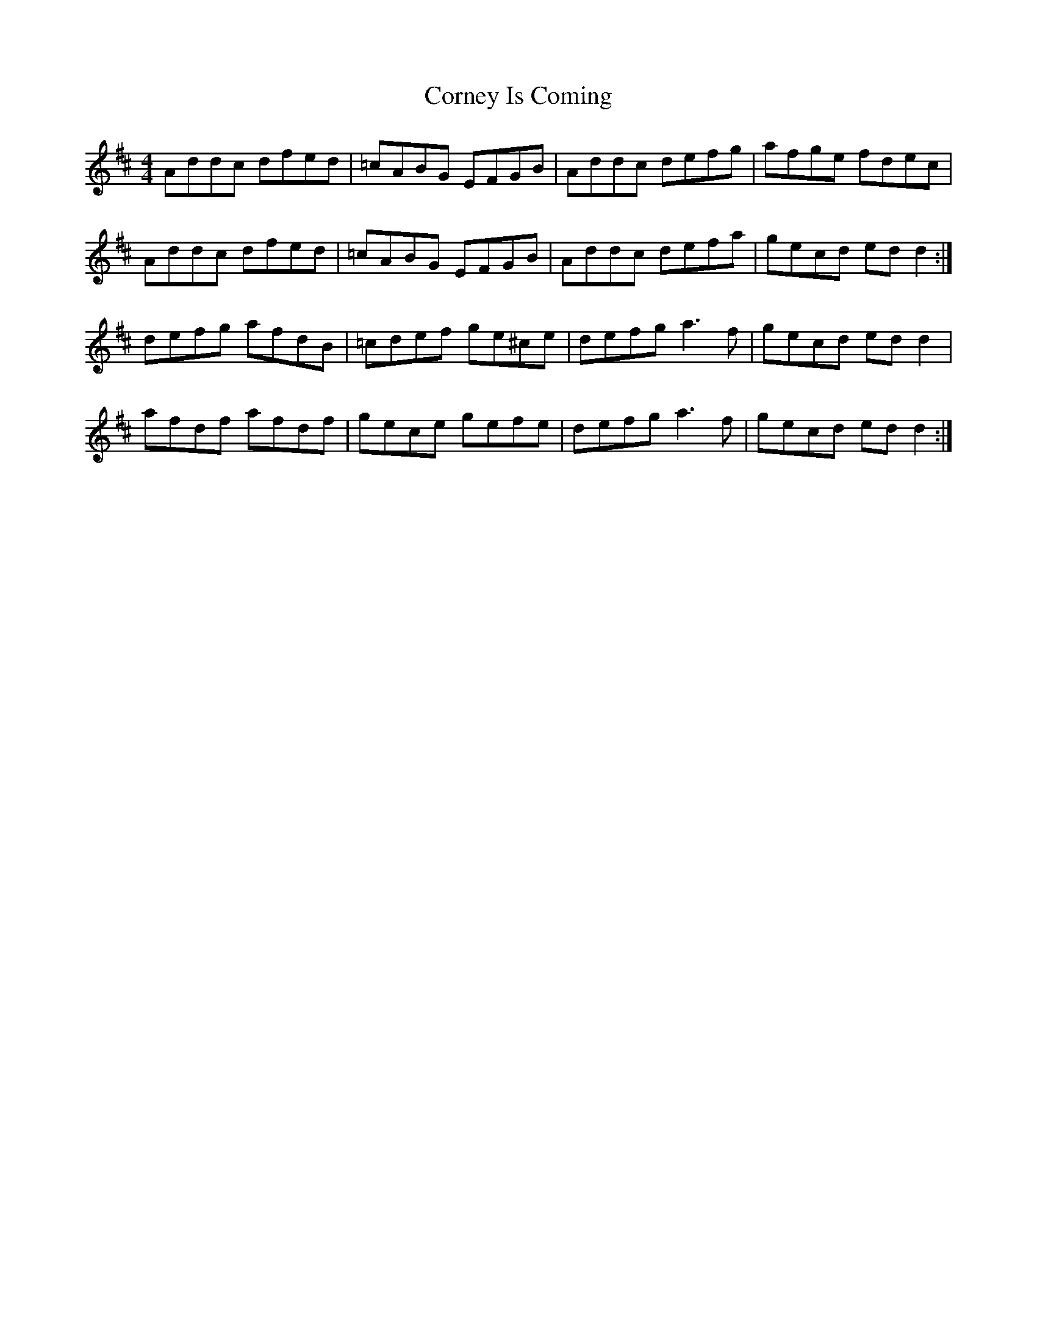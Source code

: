 X: 8297
T: Corney Is Coming
R: reel
M: 4/4
K: Dmajor
Addc dfed|=cABG EFGB|Addc defg|afge fdec|
Addc dfed|=cABG EFGB|Addc defa|gecd edd2:|
defg afdB|=cdef ge^ce|defg a3f|gecd edd2|
afdf afdf|gece gefe|defg a3f|gecd edd2:|

